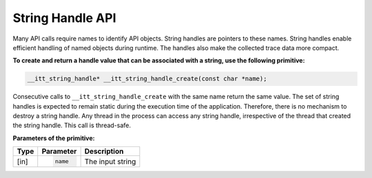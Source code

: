 .. _string-handle-api:

String Handle API
=================


Many API calls require names to identify API objects. String handles are
pointers to these names. String handles enable efficient handling of named
objects during runtime. The handles also make the collected trace data more
compact.


**To create and return a handle value that can be associated with a
string, use the following primitive:**


.. code-block:: cpp


   __itt_string_handle* __itt_string_handle_create(const char *name);


Consecutive calls to ``__itt_string_handle_create`` with the same name return
the same value. The set of string handles is expected to remain static during
the execution time of the application. Therefore, there is no mechanism to
destroy a string handle. Any thread in the process can access any string handle,
irrespective of the thread that created the string handle. This call is thread-safe.


**Parameters of the primitive:**


+--------+------------------------+-------------------+
| Type   | Parameter              | Description       |
+========+========================+===================+
| [in]   | .. code-block:: cpp    | The input string  |
|        |                        |                   |
|        |    name                |                   |
+--------+------------------------+-------------------+

